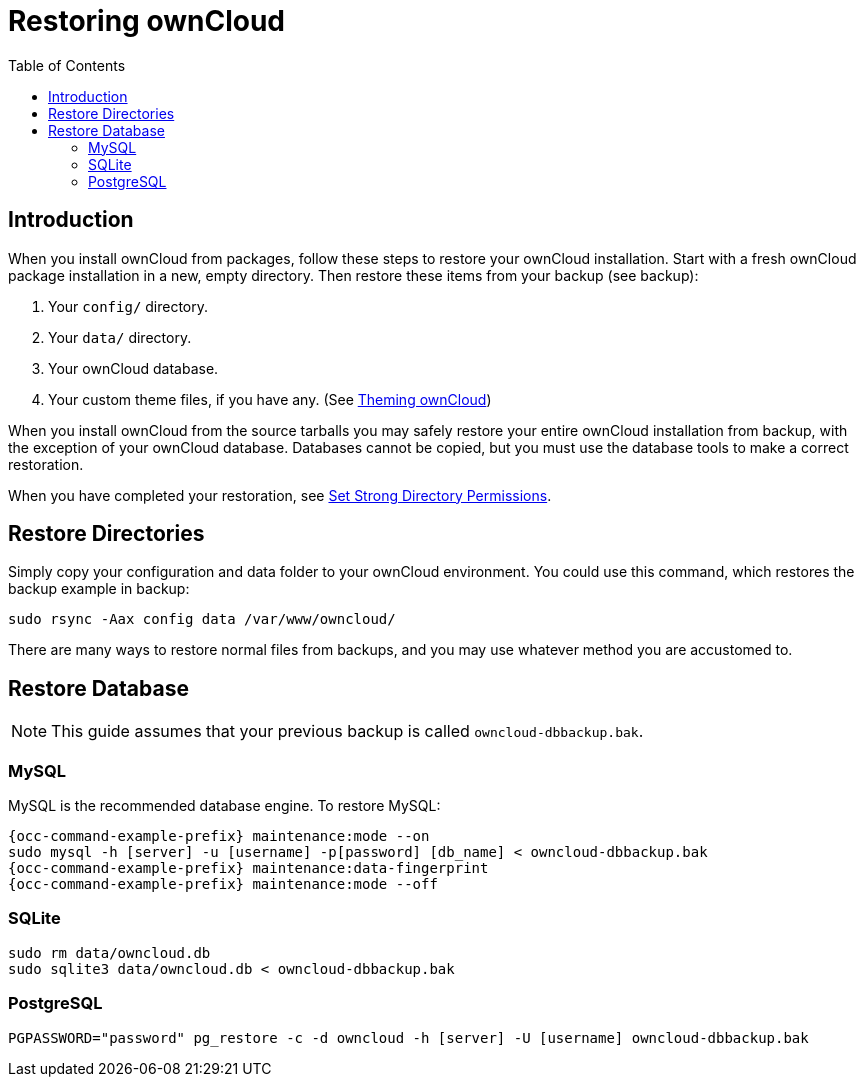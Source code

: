 = Restoring ownCloud
:toc: right

== Introduction

When you install ownCloud from packages, follow these steps to restore
your ownCloud installation. Start with a fresh ownCloud package
installation in a new, empty directory. Then restore these items from
your backup (see backup):

1.  Your `config/` directory.
2.  Your `data/` directory.
3.  Your ownCloud database.
4.  Your custom theme files, if you have any. (See xref:developer_manual:core/theming.adoc[Theming ownCloud])

When you install ownCloud from the source tarballs you may safely
restore your entire ownCloud installation from backup, with the
exception of your ownCloud database. Databases cannot be copied, but you
must use the database tools to make a correct restoration.

When you have completed your restoration, see xref:installation/manual_installation.adoc#set-strong-directory-permissions[Set Strong Directory Permissions].

== Restore Directories

Simply copy your configuration and data folder to your ownCloud
environment. You could use this command, which restores the backup
example in backup:

[source,console]
----
sudo rsync -Aax config data /var/www/owncloud/
----

There are many ways to restore normal files from backups, and you may
use whatever method you are accustomed to.

== Restore Database

NOTE: This guide assumes that your previous backup is called `owncloud-dbbackup.bak`.

=== MySQL

MySQL is the recommended database engine. To restore MySQL:

[source,console,subs="attributes+"]
----
{occ-command-example-prefix} maintenance:mode --on
sudo mysql -h [server] -u [username] -p[password] [db_name] < owncloud-dbbackup.bak
{occ-command-example-prefix} maintenance:data-fingerprint
{occ-command-example-prefix} maintenance:mode --off
----

=== SQLite

[source,console]
----
sudo rm data/owncloud.db
sudo sqlite3 data/owncloud.db < owncloud-dbbackup.bak
----

=== PostgreSQL

[source,console]
----
PGPASSWORD="password" pg_restore -c -d owncloud -h [server] -U [username] owncloud-dbbackup.bak
----
